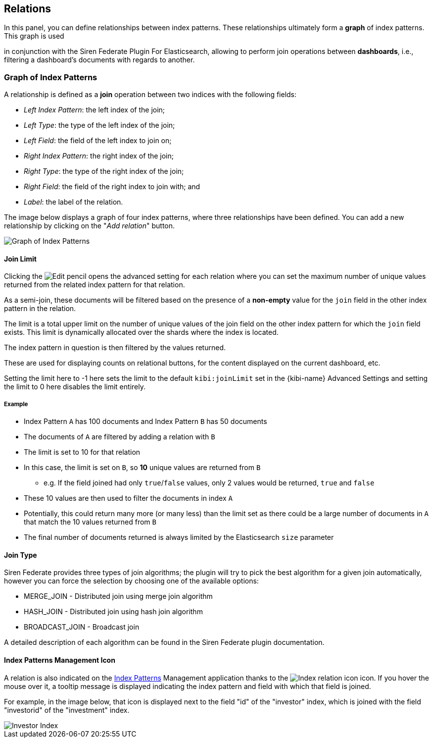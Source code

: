 [[kibi-settings-relations]]
== Relations

In this panel, you can define relationships between index patterns. These
relationships ultimately form a **graph** of index patterns. This graph is used

in conjunction with the Siren Federate Plugin For Elasticsearch, allowing to perform join operations
between **dashboards**, i.e., filtering a dashboard's documents with regards to
another.

[float]
=== Graph of Index Patterns

A relationship is defined as a **join** operation between two indices with the
following fields:

- _Left Index Pattern_: the left index of the join;
- _Left Type_: the type of the left index of the join;
- _Left Field_: the field of the left index to join on;
- _Right Index Pattern_: the right index of the join;
- _Right Type_: the type of the right index of the join;
- _Right Field_: the field of the right index to join with; and
- _Label_: the label of the relation.

The image below displays a graph of four index patterns, where three
relationships have been defined. You can add a new relationship by clicking on the
"_Add relation_" button.

image::images/relations_settings/indices_settings.png["Graph of Index Patterns",align="center"]

[float]
[[kibi-join-limit]]
==== Join Limit
Clicking the image:images/visualization/edit-vis-pencil.png["Edit pencil"] opens the advanced setting for each relation 
where you can set the maximum number of unique values returned from the related index pattern for that relation. 

As a semi-join, these documents will be filtered based on the presence of a *non-empty* value for the `join` field
in the other index pattern in the relation. 

The limit is a total upper limit on the number of unique values of the join field on the other index pattern for which the `join` field exists.
This limit is dynamically allocated over the shards where the index is located. 

The index pattern in question is then filtered by the values returned. 

These are used for displaying counts on relational buttons, for the content displayed on the current dashboard, etc.

Setting the limit here to -1 here sets the limit to the default `kibi:joinLimit` set in the {kibi-name} Advanced Settings 
and setting the limit to 0 here disables the limit entirely.

[float]
===== Example
- Index Pattern `A` has 100 documents and Index Pattern `B` has 50 documents
- The documents of `A` are filtered by adding a relation with `B`
- The limit is set to 10 for that relation

- In this case, the limit is set on `B`, so *10* unique values are returned from `B`
    * e.g. If the field joined had only `true`/`false` values, only 2 values would be returned, `true` and `false`
- These 10 values are then used to filter the documents in index `A`
- Potentially, this could return many more (or many less) than the limit set as
  there could be a large number of documents in `A` that match the 10 values 
  returned from `B`
- The final number of documents returned is always limited by the Elasticsearch `size` parameter

[float]
[[kibi-join-type]]
==== Join Type
Siren Federate provides three types of join algorithms; the plugin will try to pick the best algorithm
for a given join automatically, however you can force the selection by choosing one of the available options:

* MERGE_JOIN - Distributed join using merge join algorithm
* HASH_JOIN - Distributed join using hash join algorithm
* BROADCAST_JOIN - Broadcast join

A detailed description of each algorithm can be found in the Siren Federate plugin documentation.  

[float]
==== Index Patterns Management Icon
A relation is also indicated on the <<index-patterns,Index Patterns>> Management application thanks
to the image:images/relations_settings/index_relation_icon.png["Index
relation icon"] icon.  If you hover the mouse over it, a tooltip message is
displayed indicating the index pattern and field with which that field is joined.

For example, in the image below, that icon is displayed next to the field "id"
of the "investor" index, which is joined with the field "investorid" of the
"investment" index.

image::images/relations_settings/investor_index.png["Investor Index",align="center"]
